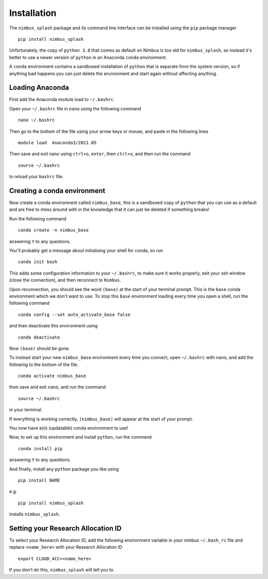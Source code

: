 Installation
============

The ``nimbus_splash`` package and its command line interface can be installed using the ``pip`` package manager ::

    pip install nimbus_splash

Unfortunately, the copy of ``python 3.8`` that comes as default on Nimbus is too old for ``nimbus_splash``, so instead 
it's better to use a newer version of ``python`` in an Anaconda ``conda`` environment.

A ``conda`` environment contains a sandboxed installation of ``python`` that is separate from the system version, so if anything bad happens you can just delete the environment and start again without affecting anything.

Loading Anaconda
----------------

First add the Anaconda module load to ``~/.bashrc``.

Open your ``~/.bashrc`` file in ``nano`` using the following command ::

    nano ~/.bashrc


Then go to the bottom of the file using your arrow keys or mouse, and paste in the following lines ::

    module load  Anaconda3/2021.05


Then save and exit nano using ``ctrl+o``, ``enter``, then ``ctrl+x``, and then run the command ::

    source ~/.bashrc


to reload your ``bashrc`` file.

Creating a conda environment
----------------------------

Now create a conda environment called ``nimbus_base``, this is a sandboxed copy of ``python`` that you can use as a default and are free to mess around with in the knowledge that it can just be deleted if something breaks!

Run the following command ::

    conda create -n nimbus_base


answering ``Y`` to any questions.

You'll probably get a message about initialising your shell for conda, so run ::

    conda init bash


This adds some configuration information to your ``~/.bashrc``, to make sure it works properly, exit your ssh window (close the connection), and then reconnect to ``Nimbus``.

Upon reconnection, you should see the word ``(base)`` at the start of your terminal prompt. This is the ``base`` conda environment which we don't want to use.
To stop this ``base`` environment loading every time you open a shell, run the following command ::

    conda config --set auto_activate_base false


and then deactivate this environment using ::

    conda deactivate


Now ``(base)`` should be gone.

To instead start your new ``nimbus_base`` environment every time you connect, open ``~/.bashrc`` with
``nano``, and add the following to the bottom of the file. ::

    conda activate nimbus_base


then save and exit ``nano``, and run the command ::

    source ~/.bashrc


in your terminal.

If everything is working correctly, ``(nimbus_base)`` will appear at the start of your prompt.

You now have a(n) (updatable) conda environment to use!

Now, to set up this environment and install ``python``, run the command ::

    conda install pip


answering ``Y`` to any questions.

And finally, install any ``python`` package you like using ::

    pip install NAME


e.g. ::

    pip install nimbus_splash


installs ``nimbus_splash``.

Setting your Research Allocation ID
-----------------------------------

To select your Research Allocation ID, add the following environment variable in your nimbus
``~/.bash_rc`` file and replace ``<name_here>`` with your Research Allocation ID ::

    export CLOUD_ACC=<name_here>


If you don't do this, ``nimbus_splash`` will tell you to.